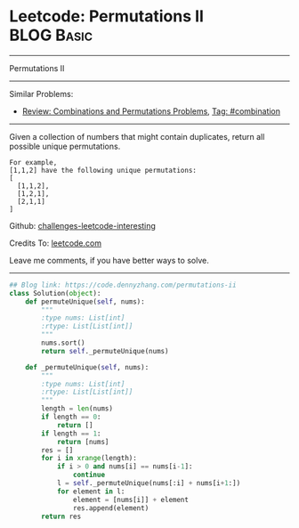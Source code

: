 * Leetcode: Permutations II                                      :BLOG:Basic:
#+STARTUP: showeverything
#+OPTIONS: toc:nil \n:t ^:nil creator:nil d:nil
:PROPERTIES:
:type:     redo, combination
:END:
---------------------------------------------------------------------
Permutations II
---------------------------------------------------------------------
Similar Problems:
- [[https://code.dennyzhang.com/review-combination][Review: Combinations and Permutations Problems]], [[https://code.dennyzhang.com/tag/combination][Tag: #combination]]
---------------------------------------------------------------------
Given a collection of numbers that might contain duplicates, return all possible unique permutations.
#+BEGIN_EXAMPLE
For example,
[1,1,2] have the following unique permutations:
[
  [1,1,2],
  [1,2,1],
  [2,1,1]
]
#+END_EXAMPLE

Github: [[url-external:https://github.com/DennyZhang/challenges-leetcode-interesting/tree/master/problems/permutations-ii][challenges-leetcode-interesting]]

Credits To: [[url-external:https://leetcode.com/problems/permutations-ii/description/][leetcode.com]]

Leave me comments, if you have better ways to solve.
---------------------------------------------------------------------
#+BEGIN_SRC python
## Blog link: https://code.dennyzhang.com/permutations-ii
class Solution(object):
    def permuteUnique(self, nums):
        """
        :type nums: List[int]
        :rtype: List[List[int]]
        """
        nums.sort()
        return self._permuteUnique(nums)

    def _permuteUnique(self, nums):
        """
        :type nums: List[int]
        :rtype: List[List[int]]
        """
        length = len(nums)
        if length == 0:
            return []
        if length == 1:
            return [nums]
        res = []
        for i in xrange(length):
            if i > 0 and nums[i] == nums[i-1]:
                continue
            l = self._permuteUnique(nums[:i] + nums[i+1:])
            for element in l:
                element = [nums[i]] + element
                res.append(element)
        return res
#+END_SRC
